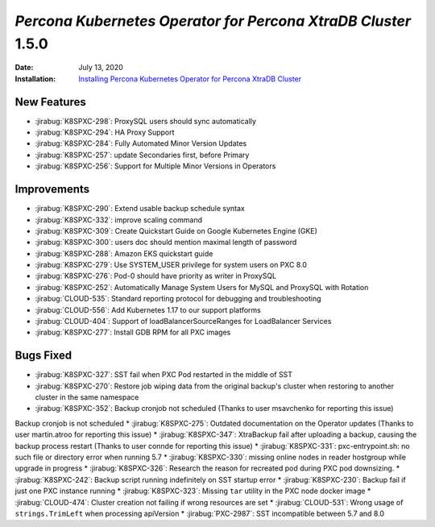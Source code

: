 .. _K8SPXC-1.5.0:

================================================================================
*Percona Kubernetes Operator for Percona XtraDB Cluster* 1.5.0
================================================================================

:Date: July 13, 2020
:Installation: `Installing Percona Kubernetes Operator for Percona XtraDB Cluster <https://www.percona.com/doc/kubernetes-operator-for-psmongodb/index.html#installation>`_

New Features
================================================================================

* :jirabug:`K8SPXC-298`: ProxySQL users should sync automatically
* :jirabug:`K8SPXC-294`: HA Proxy Support
* :jirabug:`K8SPXC-284`: Fully Automated Minor Version Updates
* :jirabug:`K8SPXC-257`: update Secondaries first, before Primary
* :jirabug:`K8SPXC-256`: Support for Multiple Minor Versions in Operators

Improvements
================================================================================

* :jirabug:`K8SPXC-290`: Extend usable backup schedule syntax
* :jirabug:`K8SPXC-332`: improve scaling command
* :jirabug:`K8SPXC-309`: Create Quickstart Guide on Google Kubernetes Engine (GKE)
* :jirabug:`K8SPXC-300`: users doc should mention maximal length of password
* :jirabug:`K8SPXC-288`: Amazon EKS quickstart guide
* :jirabug:`K8SPXC-279`: Use SYSTEM_USER privilege for system users on PXC 8.0
* :jirabug:`K8SPXC-276`: Pod-0 should have priority as writer in ProxySQL
* :jirabug:`K8SPXC-252`: Automatically Manage System Users for MySQL and ProxySQL with Rotation
* :jirabug:`CLOUD-535`: Standard reporting protocol for debugging and troubleshooting
* :jirabug:`CLOUD-556`: Add Kubernetes 1.17 to our support platforms
* :jirabug:`CLOUD-404`: Support of loadBalancerSourceRanges for LoadBalancer Services
* :jirabug:`K8SPXC-277`: Install GDB RPM for all PXC images

Bugs Fixed
================================================================================

* :jirabug:`K8SPXC-327`: SST fail when PXC Pod restarted in the middle of SST
* :jirabug:`K8SPXC-270`: Restore job wiping data from the original backup's cluster when restoring to another cluster in the same namespace
* :jirabug:`K8SPXC-352`: Backup cronjob not scheduled (Thanks to user msavchenko for reporting this issue)
Backup cronjob is not scheduled
* :jirabug:`K8SPXC-275`: Outdated documentation on the Operator updates (Thanks to user martin.atroo for reporting this issue)
* :jirabug:`K8SPXC-347`: XtraBackup fail after uploading a backup, causing the backup process restart (Thanks to user connde for reporting this issue)
* :jirabug:`K8SPXC-331`: pxc-entrypoint.sh: no such file or directory error when running 5.7
* :jirabug:`K8SPXC-330`: missing online nodes in reader hostgroup while upgrade in progress
* :jirabug:`K8SPXC-326`: Research the reason for recreated pod during PXC pod downsizing.
* :jirabug:`K8SPXC-242`: Backup script running indefinitely on SST startup error
* :jirabug:`K8SPXC-230`: Backup fail if just one PXC instance running
* :jirabug:`K8SPXC-323`: Missing ``tar`` utility in the PXC node docker image
* :jirabug:`CLOUD-474`: Cluster creation not failing if wrong resources are set
* :jirabug:`CLOUD-531`: Wrong usage of ``strings.TrimLeft`` when processing apiVersion
* :jirabug:`PXC-2987`: SST incompatible between 5.7 and 8.0

